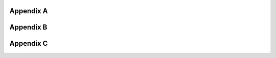 .. _`Appendix A`:

Appendix A
==========

.. csv-table::
   :file: AppendixA.CSV
   :widths: 80, 90
   :header-rows: 1
   
.. _`Appendix B`:

Appendix B
==========

.. csv-table::
   :file: AppendixB.csv
   :widths: 50, 40, 100
   :header-rows: 2
   
.. _`Appendix C`:

Appendix C
==========

.. csv-table::
   :file: AppendixC.csv
   :widths: 50, 40, 40, 40
   :header-rows: 2
  